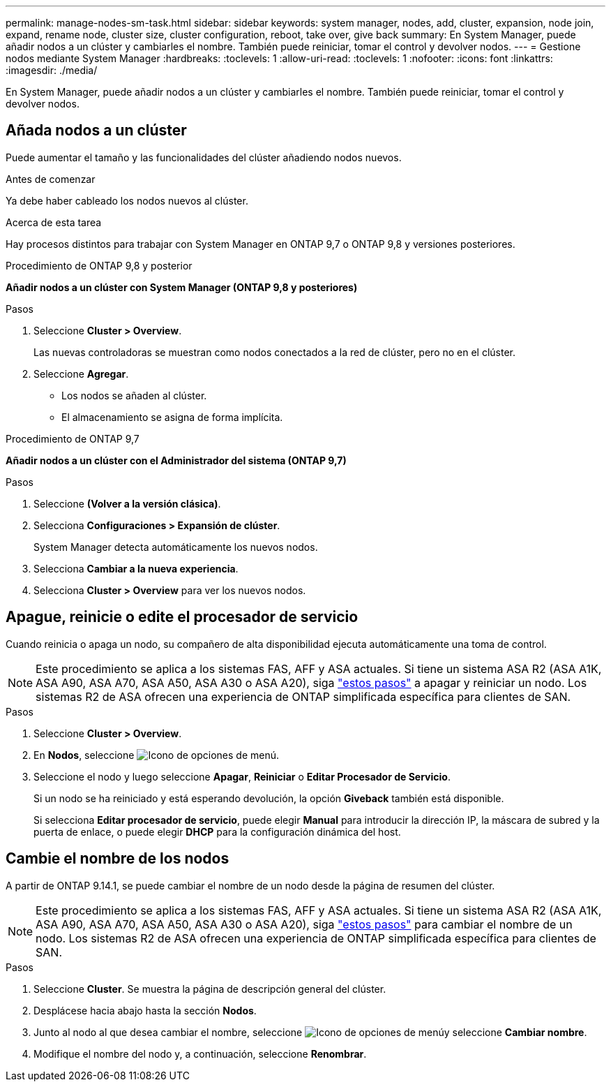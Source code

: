 ---
permalink: manage-nodes-sm-task.html 
sidebar: sidebar 
keywords: system manager, nodes, add, cluster, expansion, node join, expand, rename node, cluster size, cluster configuration, reboot, take over, give back 
summary: En System Manager, puede añadir nodos a un clúster y cambiarles el nombre.  También puede reiniciar, tomar el control y devolver nodos. 
---
= Gestione nodos mediante System Manager
:hardbreaks:
:toclevels: 1
:allow-uri-read: 
:toclevels: 1
:nofooter: 
:icons: font
:linkattrs: 
:imagesdir: ./media/


[role="lead"]
En System Manager, puede añadir nodos a un clúster y cambiarles el nombre.  También puede reiniciar, tomar el control y devolver nodos.



== Añada nodos a un clúster

Puede aumentar el tamaño y las funcionalidades del clúster añadiendo nodos nuevos.

.Antes de comenzar
Ya debe haber cableado los nodos nuevos al clúster.

.Acerca de esta tarea
Hay procesos distintos para trabajar con System Manager en ONTAP 9,7 o ONTAP 9,8 y versiones posteriores.

[role="tabbed-block"]
====
.Procedimiento de ONTAP 9,8 y posterior
--
*Añadir nodos a un clúster con System Manager (ONTAP 9,8 y posteriores)*

.Pasos
. Seleccione *Cluster > Overview*.
+
Las nuevas controladoras se muestran como nodos conectados a la red de clúster, pero no en el clúster.

. Seleccione *Agregar*.
+
** Los nodos se añaden al clúster.
** El almacenamiento se asigna de forma implícita.




--
.Procedimiento de ONTAP 9,7
--
*Añadir nodos a un clúster con el Administrador del sistema (ONTAP 9,7)*

.Pasos
. Seleccione *(Volver a la versión clásica)*.
. Selecciona *Configuraciones > Expansión de clúster*.
+
System Manager detecta automáticamente los nuevos nodos.

. Selecciona *Cambiar a la nueva experiencia*.
. Selecciona *Cluster > Overview* para ver los nuevos nodos.


--
====


== Apague, reinicie o edite el procesador de servicio

Cuando reinicia o apaga un nodo, su compañero de alta disponibilidad ejecuta automáticamente una toma de control.


NOTE: Este procedimiento se aplica a los sistemas FAS, AFF y ASA actuales. Si tiene un sistema ASA R2 (ASA A1K, ASA A90, ASA A70, ASA A50, ASA A30 o ASA A20), siga link:https://docs.netapp.com/us-en/asa-r2/administer/reboot-take-over-give-back-nodes.html["estos pasos"^] a apagar y reiniciar un nodo. Los sistemas R2 de ASA ofrecen una experiencia de ONTAP simplificada específica para clientes de SAN.

.Pasos
. Seleccione *Cluster > Overview*.
. En *Nodos*, seleccione image:icon_kabob.gif["Icono de opciones de menú"].
. Seleccione el nodo y luego seleccione *Apagar*, *Reiniciar* o *Editar Procesador de Servicio*.
+
Si un nodo se ha reiniciado y está esperando devolución, la opción *Giveback* también está disponible.

+
Si selecciona *Editar procesador de servicio*, puede elegir *Manual* para introducir la dirección IP, la máscara de subred y la puerta de enlace, o puede elegir *DHCP* para la configuración dinámica del host.





== Cambie el nombre de los nodos

A partir de ONTAP 9.14.1, se puede cambiar el nombre de un nodo desde la página de resumen del clúster.


NOTE: Este procedimiento se aplica a los sistemas FAS, AFF y ASA actuales. Si tiene un sistema ASA R2 (ASA A1K, ASA A90, ASA A70, ASA A50, ASA A30 o ASA A20), siga link:https://docs.netapp.com/us-en/asa-r2/administer/rename-nodes.html["estos pasos"^] para cambiar el nombre de un nodo. Los sistemas R2 de ASA ofrecen una experiencia de ONTAP simplificada específica para clientes de SAN.

.Pasos
. Seleccione *Cluster*.  Se muestra la página de descripción general del clúster.
. Desplácese hacia abajo hasta la sección *Nodos*.
. Junto al nodo al que desea cambiar el nombre, seleccione image:icon_kabob.gif["Icono de opciones de menú"]y seleccione *Cambiar nombre*.
. Modifique el nombre del nodo y, a continuación, seleccione *Renombrar*.

